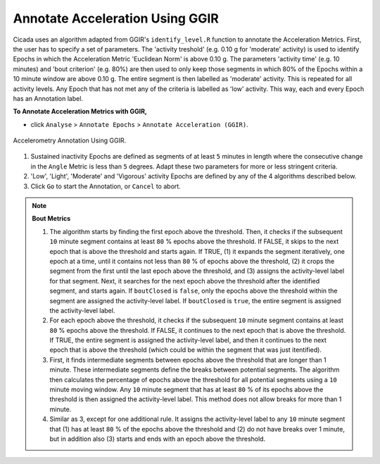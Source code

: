 .. _analysis-annotate-acceleration-ggir-top:

================================
Annotate Acceleration Using GGIR
================================

Cicada uses an algorithm adapted from GGIR's ``identify_level.R`` function to annotate the Acceleration Metrics. First, the user has to specify a set of parameters. The 'activity treshold' (e.g. 0.10 g for 'moderate' activity) is used to identify Epochs in which the Acceleration Metric 'Euclidean Norm' is above 0.10 g. The parameters 'activity time' (e.g. 10 minutes) and 'bout criterion' (e.g. 80%) are then used to only keep those segments in which 80% of the Epochs within a 10 minute window are above 0.10 g. The entire segment is then labelled as 'moderate' activity. This is repeated for all activity levels. Any Epoch that has not met any of the criteria is labelled as 'low' activity. This way, each and every Epoch has an Annotation label.

**To Annotate Acceleration Metrics with GGIR,**

- click ``Analyse`` > ``Annotate Epochs`` > ``Annotate Acceleration (GGIR)``.

.. figure:: images/analysis-annotate-acceleration-ggir-1.png
    :width: 552px
    :align: center

    Accelerometry Annotation Using GGIR.

1. Sustained inactivity Epochs are defined as segments of at least ``5`` minutes in length where the consecutive change in the ``Angle`` Metric is less than ``5`` degrees. Adapt these two parameters for more or less stringent criteria.
2. 'Low', 'Light', 'Moderate' and 'Vigorous' activity Epochs are defined by any of the 4 algorithms described below.
3. Click ``Go`` to start the Annotation, or ``Cancel`` to abort.

.. note::

    **Bout Metrics**

    1. The algorithm starts by finding the first epoch above the threshold. Then, it checks if the subsequent ``10`` minute segment contains at least ``80`` % epochs above the threshold. If FALSE, it skips to the next epoch that is above the threshold and starts again. If TRUE, (1) it expands the segment iteratively, one epoch at a time, until it contains not less than ``80`` % of epochs above the threshold, (2) it crops the segment from the first until the last epoch above the threshold, and (3) assigns the activity-level label for that segment. Next, it searches for the next epoch above the threshold after the identified segment, and starts again. If ``boutClosed`` is ``false``, only the epochs above the threshold within the segment are assigned the activity-level label. If ``boutClosed`` is ``true``, the entire segment is assigned the activity-level label.
    2. For each epoch above the threshold, it checks if the subsequent ``10`` minute segment contains at least ``80`` % epochs above the threshold. If FALSE, it continues to the next epoch that is above the threshold. If TRUE, the entire segment is assigned the activity-level label, and then it continues to the next epoch that is above the threshold (which could be within the segment that was just itentified).
    3. First, it finds intermediate segments between epochs above the threshold that are longer than 1 minute. These intermediate segments define the breaks between potential segments. The algorithm then calculates the percentage of epochs above the threshold for all potential segments using a ``10`` minute moving window. Any ``10`` minute segment that has at least ``80`` % of its epochs above the threshold is then assigned the activity-level label. This method does not allow breaks for more than 1 minute.
    4. Similar as 3, except for one additional rule. It assigns the activity-level label to any ``10`` minute segment that (1) has at least ``80`` % of the epochs above the threshold and (2) do not have breaks over 1 minute, but in addition also (3) starts and ends with an epoch above the threshold.